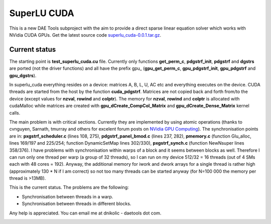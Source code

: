 *************
SuperLU CUDA
*************
..
    Copyright (C) Dragan Nikolic, 2013
    DAE Tools is free software; you can redistribute it and/or modify it under the
    terms of the GNU General Public License version 3 as published by the Free Software
    Foundation. DAE Tools is distributed in the hope that it will be useful, but WITHOUT
    ANY WARRANTY; without even the implied warranty of MERCHANTABILITY or FITNESS FOR A
    PARTICULAR PURPOSE. See the GNU General Public License for more details.
    You should have received a copy of the GNU General Public License along with the
    DAE Tools software; if not, see <http://www.gnu.org/licenses/>.

This is a new DAE Tools subproject with the aim to provide a direct
sparse linear equation solver which works with NVidia CUDA GPUs. Get the
latest source code `superlu\_cuda-0.0.1.tar.gz`_.

Current status
--------------

The starting point is **test\_superlu\_cuda.cu** file. Currently only
functions **get\_perm\_c**, **pdgstrf\_init**, **pdgstrf** and
**dgstrs** are ported (not the driver functions) and all have the prefix
gpu\_ (**gpu\_get\_perm\_c**, **gpu\_pdgstrf\_init**, **gpu\_pdgstrf**
and **gpu\_dgstrs**).

.. _superlu\_cuda-0.0.1.tar.gz: http://{{SERVERNAME}}/superlu_cuda-0.0.1.tar.gz

In superlu\_cuda everything resides on a device: matrices A, B, L, U, AC
etc and everything executes on the device. CUDA threads are started from
the host by the function **cuda\_pdgstrf**. Matrices are not copied back
and forth from/to the device (except values for **nzval**, **rowind**
and **colptr**). The memory for **nzval**, **rowind** and **colptr** is
allocated with cudaMalloc while matrices are created with
**gpu\_dCreate\_CompCol\_Matrix** and **gpu\_dCreate\_Dense\_Matrix**
kernel calls.


The main problem is with critical sections. Currently they are
implemented by using atomic operations (thanks to cvnguyen, Sarnath,
tmurray and others for excelent forum posts on `NVidia GPU Computing`_).
The synchronisation points are in: **pxgstrf\_scheduler.c** (lines 108,
275), **pdgstrf\_panel\_bmod.c** (lines 237, 282), **pmemory.c**
(function Glu\_alloc, lines 169/197 and 225/254; function DynamicSetMap
lines 302/330), **pxgstrf\_synch.c** (function NewNsuper lines 358/376).
I have problems with synchronisation within warps of a block and it
seems between blocks as well. Therefore I can run only one thread per warp (a group of 32 threads), so
I can run on my device 512/32 = 16 threads (out of 4 SMs each with 48
cores = 192). Anyway, the additional memory for iwork and dwork arrays
for a single thread is rather high (approximately 130 \* N if I am
correct) so not too many threads can be started anyway (for N=100 000
the memory per thread is >13MB).

This is the current status. The problems are the following:

-  Synchronisation between threads in a warp.
-  Synchronisation between threads in different blocks.

Any help is appreciated. You can email me at dnikolic - daetools dot
com.

.. _NVidia GPU Computing: http://forums.nvidia.com/index.php?s=35f6610fb56e3ab2e319eed132a93ef7&showforum=62



.. image:: http://sourceforge.net/apps/piwik/daetools/piwik.php?idsite=1&amp;rec=1&amp;url=wiki/
    :alt:
